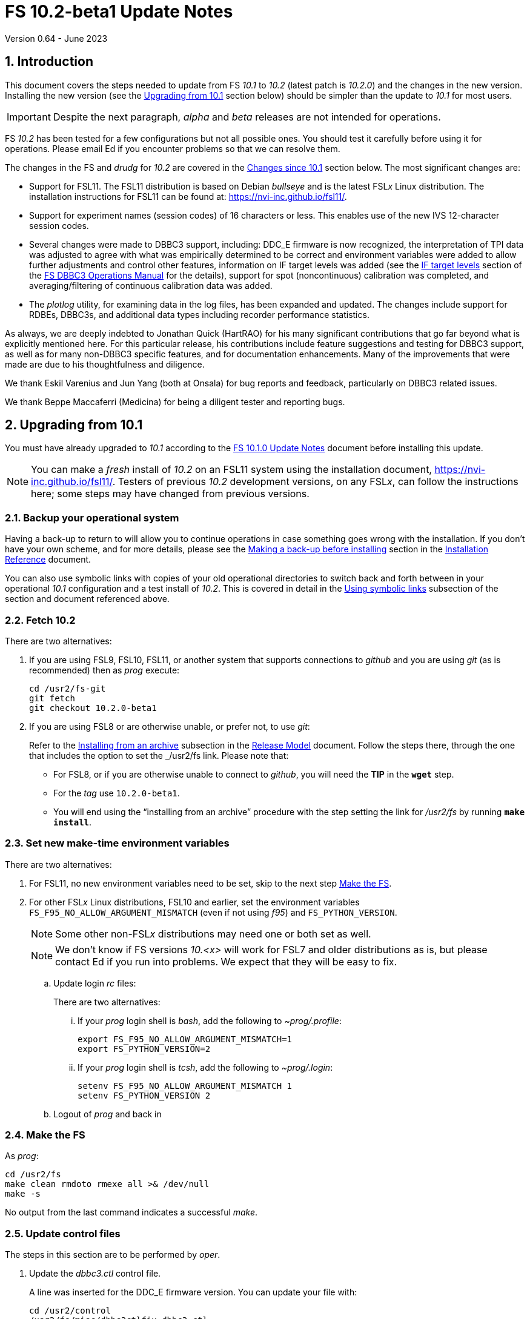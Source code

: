 //
// Copyright (c) 2020-2023 NVI, Inc.
//
// This file is part of VLBI Field System
// (see http://github.com/nvi-inc/fs).
//
// This program is free software: you can redistribute it and/or modify
// it under the terms of the GNU General Public License as published by
// the Free Software Foundation, either version 3 of the License, or
// (at your option) any later version.
//
// This program is distributed in the hope that it will be useful,
// but WITHOUT ANY WARRANTY; without even the implied warranty of
// MERCHANTABILITY or FITNESS FOR A PARTICULAR PURPOSE.  See the
// GNU General Public License for more details.
//
// You should have received a copy of the GNU General Public License
// along with this program. If not, see <http://www.gnu.org/licenses/>.
//

:doctype: book

= FS 10.2-beta1 Update Notes
Version 0.64 - June 2023

:sectnums:
:stem: latexmath
:sectnumlevels: 4
:experimental:

:toc:

== Introduction

This document covers the steps needed to update from FS _10.1_ to
_10.2_ (latest patch is _10.2.0_) and the changes in the new version.
Installing the new version (see the <<Upgrading from 10.1>> section
below) should be simpler than the update to _10.1_ for most users.

IMPORTANT: Despite the next paragraph, _alpha_ and _beta_ releases are
not intended for operations.

FS _10.2_ has been tested for a few configurations but not all
possible ones. You should test it carefully before using it for
operations. Please email Ed if you encounter problems so that we can
resolve them.

The changes in the FS and _drudg_ for _10.2_ are covered in the
<<Changes since 10.1>> section below. The most significant changes
are:

* Support for FSL11. The FSL11 distribution is based on Debian
_bullseye_ and is the latest FSL__x__ Linux distribution. The
installation instructions for FSL11 can be found at:
https://nvi-inc.github.io/fsl11/.

* Support for experiment names (session codes) of 16 characters or
less. This enables use of the new IVS 12-character session codes.

* Several changes were made to DBBC3 support, including: DDC_E
firmware is now recognized, the interpretation of TPI data was
adjusted to agree with what was empirically determined to be correct
and environment variables were added to allow further adjustments and
control other features, information on IF target levels was added (see
the <<../1/dbbc3_ops.adoc#_if_target_levels,IF target levels>> section
of the <<../1/dbbc3_ops.adoc#,FS DBBC3 Operations Manual>> for the
details), support for spot (noncontinuous) calibration was completed,
and averaging/filtering of continuous calibration data was added.

* The _plotlog_ utility, for examining data in the log files, has been
expanded and updated. The changes include support for RDBEs, DBBC3s,
and additional data types including recorder performance statistics.

As always, we are deeply indebted to Jonathan Quick (HartRAO) for his
many significant contributions that go far beyond what is explicitly
mentioned here. For this particular release, his contributions include
feature suggestions and testing for DBBC3 support, as well as for many
non-DBBC3 specific features, and for documentation enhancements. Many
of the improvements that were made are due to his thoughtfulness and
diligence.

We thank Eskil Varenius and Jun Yang (both at Onsala) for bug reports
and feedback, particularly on DBBC3 related issues.

We thank Beppe Maccaferri (Medicina) for being a diligent tester
and reporting bugs.

== Upgrading from 10.1

You must have already upgraded to _10.1_ according to the
<<../1/10.1.0.adoc#,FS 10.1.0 Update Notes>> document before
installing this update.

NOTE: You can make a _fresh_ install of _10.2_ on an FSL11 system
using the installation document, https://nvi-inc.github.io/fsl11/.
Testers of previous _10.2_ development versions, on any FSL__x__, can
follow the instructions here; some steps may have changed from
previous versions.

=== Backup your operational system

Having a back-up to return to will allow you to continue operations in
case something goes wrong with the installation. If you don't have
your own scheme, and for more details, please see the
<<../../misc/install_reference.adoc#_making_a_back_up_before_installing,Making
a back-up before installing>> section in the
<<../../misc/install_reference.adoc#,Installation Reference>>
document.

You can also use symbolic links with copies of your old operational
directories to switch back and forth between in your operational
_10.1_ configuration and a test install of _10.2_. This is covered
in detail in the
<<../../misc/install_reference.adoc#_using_symbolic_links,Using
symbolic links>> subsection of the section and document referenced
above.

=== Fetch 10.2

There are two alternatives:

. If you are using FSL9, FSL10, FSL11, or another system that supports
connections to _github_ and you are using _git_ (as is recommended)
then as _prog_ execute:

 cd /usr2/fs-git
 git fetch
 git checkout 10.2.0-beta1

. If you are using FSL8 or are otherwise unable, or prefer not, to use
_git_:

+

Refer to the
<<../../misc/release_model.adoc#_installing_from_an_archive,Installing
from an archive>> subsection in the
<<../../misc/release_model.adoc#,Release Model>> document. Follow the
steps there, through the one that includes the option to set the
_/usr2/fs_ link. Please note that:

+
[disc]

* For FSL8, or if you are otherwise unable to connect to _github_, you
will need the *TIP* in the `*wget*` step.

* For the __tag__ use `10.2.0-beta1`.

* You will end using the "`installing from an archive`" procedure with
the step setting the link for __/usr2/fs__ by running *`make
install`*.

=== Set new make-time environment variables

There are two alternatives:

. For FSL11, no new environment variables need to be set, skip to the
next step <<Make the FS>>.

. For other FSL__x__ Linux distributions, FSL10 and earlier, set the
environment variables `FS_F95_NO_ALLOW_ARGUMENT_MISMATCH` (even if not
using _f95_) and `FS_PYTHON_VERSION`.

+

NOTE: Some other non-FSL__x__ distributions may need one or both set
as well.

+

NOTE: We don't know if FS versions _10.<x>_ will work for FSL7 and
older distributions as is, but please contact Ed if you run into
problems. We expect that they will be easy to fix.

.. Update login _rc_ files:

+

+

There are two alternatives:

... If your _prog_ login shell is _bash_, add the following to
_~prog/.profile_:

 export FS_F95_NO_ALLOW_ARGUMENT_MISMATCH=1
 export FS_PYTHON_VERSION=2

... If your _prog_ login shell is _tcsh_, add the following to
_~prog/.login_:

 setenv FS_F95_NO_ALLOW_ARGUMENT_MISMATCH 1
 setenv FS_PYTHON_VERSION 2

.. Logout of _prog_ and back in

=== Make the FS

As _prog_:

 cd /usr2/fs
 make clean rmdoto rmexe all >& /dev/null
 make -s

No output from the last command indicates a successful _make_.

=== Update control files

The steps in this section are to be performed by _oper_.

. Update the _dbbc3.ctl_ control file.

+

A line was inserted for the DDC_E firmware version. You can update
your file with:

 cd /usr2/control
 /usr2/fs/misc/dbbc3ctlfix dbbc3.ctl

+

The script will insert the needed line. It will report an error if the
file has more, or less, than the number of expected non-comment lines.
If that happens, you should correct the file.

+

The script will also attempt to update the comments that have changed
since FS _10.1_. If your file has the original comments from that
version they will be updated. If not, or they occurred more than once,
a warning will be printed. You may want to look into fixing any
discrepancies. You can use the example file,
_/usr2/fs/st.default/control/dbbc3.ctl_, as a guide for making
changes.

+

NOTE: The original _dbbc3.ctl_ file will be saved as _dbbc3.ctl.bak_
in case you need to recover.

=== Update station code

This step can _probably_ deferred for now, if it is needed at all. If
you do need to make this change, it will not become necessary until
you receive schedule files with more than six characters in the name
(before the _.skd_ or _.vex_ extension) or you otherwise want to use
_.snp_, _.prc_, or _.log_ files with names before the "`dot`" (_._) of
more than eight characters. It will probably be some time before
schedules with longer names become available. However it is better to
not put off updating your software too long. There is a reasonable
chance that your software may not need any changes.

CAUTION: You may be asked by a coordinating center or scheduler if
your station can handle the longer names. You should answer "`no``"
until you have made the necessary changes or verified that no changes
are needed.

Click the "`Details`" toggle below for the full instructions.

[%collapsible]
====

There are three issues that may need to be address (as _prog_): legacy
FORTRAN code, shared memory variables, and use of the _lognm_ program.

. Legacy FORTRAN code

+

If you have FORTRAN code in your station software, you should review
the changes in the <<f95,f95>> sub-item (if that link doesn't work in
your browser, click on this link instead: <<fsl1,FSL11>>, open the
"`Details`" toggle below that location by clicking on it, go `Back` in
the browser, and finally click on the original link) of the
<<FS changes>> section to see if any are applicable to your code.
Strictly speaking, they are not needed unless you are using FSL11, and
of course they can't be fully tested until you are. As a result, you
may want to defer this until you are transitioning to FSL11 (or a later
FSL__x__).

. Use of shared memory variables.

+

If your station software uses the C shared memory variables: `LLOG`,
`LLPRC`, `LSKD`, `LSTP`, `LNEWPR`, `LNEWSK`, or `LEXPER`, you should
update to use `LLOG2`, `LLPRC2`, `LSKD2`, `LSTP2`, `LNEWPR2`,
`LNEWSK2` or `LEXPER2` instead, respectively.

+

Likewise, if you use the corresponding FORTRAN _fscom_dum.i_ variables
via the `++fs_get_++__variable__`/`++fs_set_++__variable__()` routines
in _newlb/prog.c_, you will need to change to use the new variables
and routines.

+

The old variables all have a length of `8` characters. The new
variables have a length defined by the `MAX_SKD` parameter (currently
with a value of `18`) in _include/params.h_ ++(C)++ and
_include/params.i_ (FORTRAN).

+

NOTE: These strings in these variables, old and new, are blank padded,
not terminated with a `null` byte.

+

The old variables are still available and should work fine until you
use _.snp_, _.prc_, or _.log_ file names with more than eight
characters before the "`dot`" (_._), in which case the values in the
old variables will be truncated versions.

. Use of the _lognm_ program

+

If you use the _lognm_ program, you should make sure the callers can
handle log names up to `18` characters in length.

+

The _lognm_ program returns a string no longer than the actual length
of the log name. There should be no issues for log names of eight
characters or less even if you have not made any adjustments to handle
longer names.

====

=== Make the station software

The layout of some variables in shared memory have changed. Even if
you have not updated your station code, you should re-_make_ your
station code to be safe. If _/usr2/st/Makefile_ is set-up in the
standard way, you can do this with (as _prog_):

 cd /usr2/st
 make rmdoto rmexe all

=== Reboot

IMPORTANT: This will make sure the FS server is stopped and shared
memory is reallocated.

=== Set DBBC3 specific environment variables

There are two alternatives:

. If you are not using a DBBC3, no new environment variables need to
be set, skip to <<Optional steps>>.

. If you are using a DBBC3, you _may_ need to set some environment
variables. A reasonable first approach would be to not set any at this
point, but you should revisit this issue once you have the new FS
installed and otherwise working. A full discussion of the variables
can be found in the
<<../1/dbbc3_ops.adoc#_dbbc3_specific_environment_variables,DBBC3
specific environment variables>> appendix of the
<<../1/dbbc3_ops.adoc#,FS DBBC3 Operations Manual>>. In particular,
the section
<<../1/dbbc3_ops.adoc#_determining_what_values_to_use,Determining what
values to use>> may be helpful.


=== Optional steps

The steps in this section are optional, but you may find them useful.
All are to be performed by _oper_, except as noted. For each item,
click the "`Details`" toggle for the full instructions.

. For DBBC(2)/DBBC3 users, set default values for the `cont_cal`
command.

+

[%collapsible]
====

If you use continuous cal with a DBBC(2) or DBBC3, you can set the
default values for the `cont_cal` command parameters in your `initi`
procedure. This works for all parameters after the first, `_state_`
(`on`/`off`), which must be set every time (the default is `off`). The
remaining device parameters (`_polarity_`, `_frequency_`, and
`_option_`) all default to not being commanded, but will remember a
commanded value as the new default. The value commanded for the
`_samples_` (and filtering for the DBBC3) parameter is also remembered
as the default. This allows you to customize the values for your
system and use the _drudg_ generated `cont_cal` commands to control
whether continuous calibration, and optionally what polarity, is used.

You can of course change the defaults after `initi` has run if you
want. This could be helpful if you need to change the defaults. You
might want to have a SNAP procedure in the `station` library for this
to minimize the required typing.

For example, for a DBBC(2), you can set the default `_polarity_`, to
`2`, _frequency_` to `120`, an `_option_` to `1`, and `_samples_` to
`5` with:

WARNING: This is not intended to be a realistic example.

 cont_cal=undef,2,5,120,1

The use of `undef` prevents any of the device parameters being sent to
at this time, but you can use `on` or `off` if you prefer and any set
values will be sent.

Similarly, for the DBBC3 you would use:

WARNING: This is not intended to be a realistic example.

 cont_cal=undef,2,120,1,5

CAUTION: The parameter order for the DBBC3 is different from the DBBC(2).

Please see `*help=cont_cal*` for full details on this command for your
equipment.

====

. <<set_x11_widths,Setting X11 window widths>>[[set_x11_widths]]:
Increase window size to 146 columns

+

[%collapsible]
====

The new default window width for FSL11 of the `erchk`, `login_sh`,
`oprin`, and `scnch` windows is 146 columns. The main advantage of
this is that longer log lines can be displayed without wrapping. This
includes the standard fixed length error messages, none of which will
wrap and should be easier to read. Making this change is recommended
if your display can support it. If not, you might adjust the windows
to the widest that can be handled conveniently (see the *TIP* below
for using different sizes).

To update the usual _~/.Xresources_ file, enter the commands:

 cd
 /usr2/fs/misc/xresourcesfix .Xresources

You will need to log-out on the console and log back in to see the
full change.

The script will report an error if it found the geometry value for one
of the four windows defined more than once; the extras should probably
deleted. A warning will be reported if any of those the geometry value
were not found. That may be okay, but may also indicate that the entry
was not in the format the script expected. That may need to be looked
into.

NOTE: The original _.Xresources_ file will be saved as
_.Xresources.bak_ in case you need to recover.

[TIP]
=====

The script also includes command line options for setting a different
width, either for all the windows or for specific ones. Enter
`*/usr2/fs/misc/xresourcesfix*` for the details. You can try multiple
times with different values if between runs of the script you use:

 mv .Xresources.bak .Xresources

=====

If you have other, special purpose, X11 resource files, you may want
to run the script on them also. You may want to make the same changes
for _prog_ (and any AUID accounts) as well.

====

. Use `set revert-all-at-newline on` for _readline_ to prevent the
_bash_, _oprin_, and _pfmed_ histores from being changed.

+

[%collapsible]
====

This will prevent history entries (particularly in _bash_, _oprin_,
and _pfmed_) from being changed if they are edited and then not used.
Their changing in this way can be quite frustrating, but it is up to
you if you want to prevent it. In FSL11, the default is to prevent it
(this is installed by the `make install` step for the FS). If you are
using FSL10 or FSL9 (but not FSL8), you can prevent it by creating the
file:

.~/.inputrc
[source]
----
$include /etc/inputrc
set revert-all-at-newline on
----

You may want to make the same change for _prog_ (and any AUID
accounts) as well.

To make this active for:

[disc]
* _bash_ -- you will need to restart the shell, probably by logging
out and back in again

* _oprin_ -- if the FS is running, you will need to restart the FS
display client (or restart the FS if you are not using the display
server)

* _pfmed_ -- if it is running, exit and restart it

====

. Update your NTP configuration to make it more modern.

+

[%collapsible]
====

This change will make the output of the `check_ntp` procedure and the
contents of _/etc/ntp.conf_ file easier to read. Instructions are
included for how to remove display of NTP related FQDNs and IP
addresses in the log, if that is an issue for your site.

If you want to make this change, it can be deferred to a convenient
time. The instructions can be found in the
<<Update NTP Configuration>> appendix.

====

. If you are using _refresh_spare_usr2_ with FSL6-FSL9, update the
script.

+

[%collapsible]
====

If you are using FSL6-9 and have not hit the problem this change is
correcting, you may not need it. That, and the fact that there are
very few users of this script, is why this change is listed as
optional (even though in some sense it is necessary). See the
<<refresh_spare_usr2,refresh_spare_usr2>> FS change below (if that
link doesn't work in your browser, click on this link instead:
<<fs_bugs,Make miscellaneous bug fixes>>, open the "`Details`" toggle
below that location by clicking on it, go `Back` in the browser, and
finally click on the original link).

====

=== Test the FS

Generally speaking, a fairly thorough test is to run a test
experiment. Start with using _drudg_ to rotate a schedule,
__drudg__ing it to make _.snp_ and _.prc_ files and listings. Peform
any other pre-experiment preparation and tests you normally do, then
execute part of the schedule, and perform any normal post-experiment
plotting and clean-up that you do. The idea here is to verify that
everything works as you expect for normal operations.

=== Consider when to update your backups

It would be prudent to wait until you have successfully run an
experiment or two and preferably received word that the experiment(s)
produced good data.

The chances of needing to use your backup from before updating should
be small. If you are using the RAID system of FSL10 or FSL11, you can
copy the backup to the (now assumed bad) updated disk. You can then
either use the restored disk for operations and/or try the FS update
again. The RAID based recoverable testing procedures for FSL10
(https://nvi-inc.github.io/fsl10/raid.html#_recoverable_testing) and
FSL11 (https://nvi-inc.github.io/fsl11/raid.html#_recoverable_testing)
have more options for recovery. Managing this is a lot easier and
safer if you have a third disk.

=== Review changes

Please see the <<Changes since 10.1>> section below for the details
of the changes since that release.

== Changes since 10.1

There are separate subsections with summaries of the changes in the FS
and _drudg_.

Clickable links such as https://github.com/nvi-inc/fs/issues/36[#36]
connect to specific issues reported at
https://github.com/nvi-inc/fs/issues.

A complete history of changes can be found using the `git log` command
from within the FS _git_ archive directory, usually _/usr2/fs-git_.

Each change is listed as a numbered title, usually with a few summary
sentences, followed by a "`Details`" _toggle_, like:

[%collapsible]
====
Details are shown here.
====

that can be clicked on to toggle showing (or not showing) the details.
In this way, you can view the summary as a list and only reveal the
details of items that interest you. The summary sentences and/or the
details toggle may be omitted if they would not add any new
information, usually because it is already covered in the numbered
title item, summary, and/or the details are very brief.

=== FS changes

. <<FSL11,FSL11>>:[[FSL11]] Support FSL11

+
--

The code was updated for FSL11 (Debian _Bullseye_). The FSL11
distribution is latest FSL__x__ Linux distribution. The installation
instructions can be found at: https://nvi-inc.github.io/fsl11/. The
primary changes in the FS to support FSL11 are:

[disc]
* Making typographic changes to be compatible with the new _f95_
compiler version.

* Adding _python3_ versions of existing _python_ scripts.

--
+

Users of pre-FSL11 systems will need to set some environment variables
for _prog_ before compiling. These are described in the installation
instructions (above) as well as in the "`Details`" collapsible section
below.

+

[%collapsible]
====

.. Remove use of `stime()`

+

+

In FSL11, `stime()` is not available for newly linked applications. It
would need to be replaced with `clock_settime()`. It was not replaced
because the functionality it was used for, setting the system time,
hasn't been available to non-_root_ users since the FS was ported to
Linux (FS9), circa 1995. The FS must _never_ be run by _root_.

.. New required environment variables for pre-FSL11 systems.

+

Two new environment variables, `FS_F95_NO_ALLOW_ARGUMENT_MISMATCH` and
`FS_PYTHON_VERSION`, were added to assist with compilation on
pre-FSL11 systems. They only need to be set once in _prog_'s login
`rc` files on these systems. Their use is explained in the next two
items.

.. <<f95,f95>>:[[f95]] Changes for new _f95_ compiler version

+

The _f95_ compiler, version _6.3.0_, in FSL11 has stricter
requirements for the use of octal, hexadecimal, and binary constants
and for argument type agreement in calls to functions and subroutines
than in previous FSL__x__ versions. The FS code changes made were:

... Reformat octal and hexadecimal constants

+

Hexadecimal, octal, and binary constants can only be used in `data`
statements or in the intrinsic function `int()`. There is a compiler
option, `-fallow-invalid-boz`, to relax this requirement. However, it
does not cover the case of actual arguments to a function at this
time. There are many of those, so it was decided to just change all
non-`data` statement use of these constants to parameters. They were
wrapped in `int()` in the `parameter` statements. The parameter names
were chosen so the constants could be globally replaced in the FORTRAN
code without overflowing the 72-character line limit. Existing octal
and hexadecimal constants in `parameter` statements were wrapped in
`int()`. The FS code did not have any binary constants.

+

This change can cause the symbol table for _f2c_ (used by _fort77_
when it is the compiler) to overflow. The symbol table size for that
case was increased by adding the option `-Nn1604`.

... Add use of `-fallow-argument-mismatch` compiler option.

+

Argument type mismatches are common in the code, particular for when
Hollerith data is being handled and sometimes `interger*4` and
sometimes `integer*2` arrays are passed as the same argument for
functions and subroutines. Since this error is benign and there was an
option to ignore it (and it worked), it was used.

+

+

For _f95_ in previous FSL__x__ versions, this option is not accepted
(or needed). To allow compilation on these older systems, use of an
environment variable `FS_F95_NO_ALLOW_ARGUMENT_MISMATCH` was added. If
it is set to `1`, the complier option is not used. Some other
non-FSL__x__ distributions may need the variable set as well. For
these older systems, this needs to be set once in _prog_'s login `rc`
files then it is necessary to re-login into the _prog_ account before
compiling.

+

+

For FS installations that are using the _fort77_ complier, it is still
recommended that the variable be set to `1`. That way the
configuration will be forward compatible with a possible change to
_f95_.

... Remove mixing of `integer*4` and `integer*2` as arguments for
intrinsic `and()`.

.. Changes for _python3_.

+

FSL11 has limited support for _python2_, in particular there is no
`numpy` The two largest _python_ programs in the FS, _gnplt_ and
_logpl_ require `numpy`. Since most of the work converting was for
these two programs, it seemed best if they all were converted. There
is not expected to by any _python2_ in the next Debian release,
_bookworm_.

+

The older _python2_ version are still included in case they are
needed. For older systems that are unable to use the _python3_
versions (this includes FSL10 and older FSL__x__ systems), an
environment variable `FS_PYTHON_VERSION` was added. If it is set to
`2`, the _python2_ versions are linked. For these older systems, this
needs to be set once in _prog_'s login `rc` files then it is necessary
to re-login into the _prog_ account before compiling.

+

It may be that on some of these older systems (this includes FSL10 and
older FSL__x__ systems), the _python3_ versions of the scripts could
be used if more Debian packages for missing _python3_ modules are
installed. This has not been tested. If you try this, please let Ed
know your results. In the meantime. the original _python2_ scripts are
available.

+

The programs affected are: _logpl_, _gnplt_, _monpcal_, _be_client_,
_s_client_, and _rdbemsg_. The _python3_ source code is in directories
with the same name. The _python2_ source code can be found in
directories with the same name, but with `-python2` appended. It is
expected that the _python2_ and _python3_ versions will be maintained
in parallel for the foreseeable future.

+

Four steps were used to convert the code to _python3_:

... Run code through the _2to3_ utility.

+

This utility makes many of the typographic changes needed going from
_python2_ to _python3_. It can installed, as _root_, with:

 apt-get install 2to3

... Run the code through the _reindent_ utility.

+

+

This utility will re-indent a script using 4-space indents and no hard
tabs. It can be installed, with:

.... First, as _root_:

 apt-get install pip

.... Then as _prog_ (in _bash_):

 cd ~
 pip3 install reindent
 PATH="~/.local/bin:$PATH"

+

+

TIP: The `PATH=...` statement needs to be re-executed for each new
login or new _bash_ shell.

... Change the _shebang_ lines to use _python3_

+

The _python3_ variant must be explicitly referenced for FSL11.

... Fix runtime issues that were discovered during testing

+

We believe we have found all of these, but perhaps not. The most
common paths through the code were exercised, but there maybe some
obscure paths, particularly in _logpl_ and _gnplt_ that may still have
problems. Please report any issues you find to Ed. It should be easy
to post (and install) a patch that will fix them.

+

+

The fixes made so far include:

+
[disc]

* Wrap the third argument of `range()` in `int()`

* Change the `import` from `idlelib.TreeWidget` to `idlelib.tree`

* Replace the use of `popen2` with `subprocess` and use text encoding
for sub-process I/O

* Fix archaic use of `strip()`

* Use `encode()`/`decode()` for socket I/O

* Change `isAlive()` to `is_alive()` for threads

* Use `key=functools.cmp_to_key()` for (time) sort.

* Set `rcond=-1` in `linalg.lstsq()` to preserve old behavior

* Use `median()` rather than divide-by-two to find the median of a
sorted list.

+

+

[NOTE]
=====

The installation of _2to3_, _pip_, and _reindent_ can be reversed (if
nothing else is installed in _~prog/.local_) with:

.. As _root_:

 apt-get purge 2to3
 apt-get purge pip

.. As _prog_ (be careful with this command in case other things than
_reindent_ are installed in _~prog/.local_):

 rm -rf /usr2/prog/.local

=====

====

+

. <<Names,Names>>:[[Names]] Support names of 18 characters or less for
the `schedule`, `proc`, and `log` commands.

+

With the last two characters of the names usually taken up by the
two-character station code, this allows experiment names to be 16
characters or less. This provides support for the IVS Master File _v2_
"`session code`" lengths of 12 characters or less. The _fsvue_ and
_logex_ programs were not updated for this change.


+

[%collapsible]
====

This change is largely transparent to the users. The four visible
effects are:

[disc]
* The length and/or location of the `SCHED=...` and `LOG=...` fields
in the `System Status Monitor` display (_monit2_) were changed. The
`SCHED=..` field now occupies the space previously used by both
`SCHED=...` and `LOG=...`. The `LOG=...` field is now in the lower
right where the (no longer used) `HEAD PASS # ...` field was
previously located.

* The display of procedure libraries for the `pfdl` command in _pfmed_
now shows only three libraries per line. A key was also added to
describe the prefix letters.

* The `log=...` command now traps a log name that is too long.
Previously, it just truncated longer names to eight characters.

* The _lognm_ script will put out log names up to 18 characters in
length, previously the maximum was eight.

The _fsvue_ and _logex_ programs were no updated for this change. If
you are using these programs, we will look into updating them, please
contact Ed. If they were working before, they should continue to work
for names of eight characters or less.

Internally, new variables were appended to shared memory for the
schedule, schedule procedure, station procedure, and log file names
and the experiment (schedule) name. The old variables are still
present and hold up to the first eight characters of longer names.
This is intended to make the changes backward compatible for station
programs (such as _antcn_ and _telegraf_) that are pinned to the FS
_10.0_ memory layout until they can be updated for the new variables.
Of course, longer names will appear truncated in the downstream
programs until they have been updated. The new and old variables are
described in the <<Update station code>> step above.

====

. Update DBBC3 support

+

DBBC3 personality DDC_E support was added. The handling of TPI data
was adjusted to agree with what was empirically determined to be
correct and environment variables were added to allow further
adjustments to be made in the field and to control other features.
Information on setting the IF target values was added. DBBC3
non-continuous (_spot_) calibration support was completed. Averaging
(and optionally _filtering_) of continuous calibration data was added.
The `tpicd=tsys` command was enabled. Not sending some device
parameters of the `cont_cal` command was made an option. The
polarization of the IF was added to the T~sys~ display (_monit7_). The
condition `ddc` was added to the `if` command for the DBBC3. The order
of commands for DBBC3 syncing was changed. The order of TPI values for
DBBC3 `iftp__X__` commands was changed to `_on_` then `_off_`.  +

+

[%collapsible]
====


.. Add support for the DBBC3 personality DDC_E

+

This personality is a close analog of the the DDC_U personality, but
has better bandpass shapes and is limited to only eight BBCs per
Core3H board.

+

It can be selected by setting the rack in _equip.ctl_ to
`dbbc3_ddc_e`. The _dbbc3.ctl_ file has an additional line for the
version. Using the string `nominal` for the BBCs/IF in this file
selects a value of eight for this case. The <<../1/dbbc3_ops.adoc#,FS
DBBC3 Operations Manual>> was updated to include the new personality.

.. Adjust handing of TPI data to agree with what was empirically
determined to be correct (closing
https://github.com/nvi-inc/fs/issues/97[#97] and
https://github.com/nvi-inc/fs/issues/192[#192]).

+

The ordering of TPI data returned by the DBBC3 does not agree with the
documentation. Particularly LSB/USB are swapped and in some cases
cal-on/cal-off are swapped. The FS handling of the data was adjusted
to agree with what was empirically determined to be correct. In
addition, environment variables were added to allow the handling to be
adjusted in the field since there are some variations among firmware
release, particularly for early ones, and changes may occur in future
firmware releases.

+

Environment variables were also added for multicast data to control
whether time is expected, to adjust the returned time, and to set how
often to report an incorrect firmware version.

+

The default values for all these variables are appropriate for the
understood cases, but may need to be adjusted for some older firmware
versions. The use of these variables are covered in detail in the
<<../1/dbbc3_ops.adoc#_dbbc3_specific_environment_variables,DBBC3
specific environment variables>> appendix of the
<<../1/dbbc3_ops.adoc#,FS DBBC3 Operations Manual>>.

+

Thanks to Eskil Varenius (Onsala) and Beppe Maccaferri (Medicina) for
discovering the TPI ordering issue. Thanks to Jon Quick (HartRAO) for
providing a test-bed system for detailed exploration of the issue.

.. Add information to the DBBC3 `if__X__` command `help` page for the
correct `_target_` levels.

+

The nominal level is `32000`, but needs to be reduced if the BW of the
input signal is narrower than the nominal 4 GHz. Approximate target
levels for three different input BWs was added. This information was
also added to the <<../1/dbbc3_ops.adoc#,FS DBBC3 Operations Manual>>,
as the <<../1/dbbc3_ops.adoc#_if_target_levels, IF target levels>>
section, along with some information on detecting the problem and
correcting it.

+

Thanks to Jun Yang (Onsala) for finding this issue and pointing out
using the compress factor of _onoff_ as an indication of a problem.
Thanks to Sven Bornbusch (MPIfR) for explaining the cause and
providing guidance on reasonable levels. Thanks to Jon Quick (HartRAO)
for suggesting using T~sys~ values as a method for finding the correct
level.

.. Complete support of DBBC3 non-continuous (_spot_) calibration
(closing https://github.com/nvi-inc/fs/issues/194[#194])

+

As part of this change, the terminology __spot calibration__ was added
as a synonym for noncontinuous calibration for DBBC3s. Support for
device mnemonics `formmbbc` and `formif` were added to the T~sys~
related commands. The DBBC3 T~sys~ display window (_monit7_) can now
display spot calibration data. Example procedures were added.

... __Spot calibration__ terminology

+

The documentation now uses __spot calibration__ as a synonym for
noncontinuous calibration, which is explicitly switching the noise
diode on and off for T~sys~ measurements. This usage will eventually
extend beyond DBBC3s.

+

... Add support for `formbbc` and `formif` device mnemonics for DBBC3
T~sys~ related commands.

+

As with with other racks, they refer to the detectors of devices
configured for recording: `formbbc` for BBC channels, `formif` for IFs
that have BBC channels being recorded. They were added for use with
`tpi`, `tpical` `tpdiff`, `caltemp`, and `tsys` commands. Although
DBBC3 spot calibration was supported in FS _10.0_, it was not possible
to support these mnemonics until FS _10.1_ and the introduction of the
`core3h_mode` command. At that time it was thought (hoped) that spot
calibration would not be needed for the DBBC3.

... Include spot calibration results in the DBBC3 T~sys~ monitor
display window,

+

The values of course only update when a new measurement is made. If
the T~cal~ has not been defined, `Ntcal` is shown in inverse video. If
no spot calibration measurements have been made, `N cal` is shown in
inverse video. Values that exceed `999.9`, erroneous values (negative,
infinity, and overflow), and other setup errors, (BBC or LO not
defined), are shown as dollar signs, `$`.

... Add example spot calibration procedures for the DBBC3.

+

Example `caltsys` can `caltsys_man` procedures were added to the
_st.default/proc/d3fbstation.prc_ example library.

+

Thanks to Beppe Maccaferri (Medicina) and Jun Yang (Onsala) for
pointing out support was needed and discovering that the existing spot
calibration support still worked for the DBBC3.


.. Add averaging (and optionally _filtering_) of continuous DBBC3
T~sys~ data.

+

This was missing from _10.1_ and is useful with low power noise diodes
and/or varying RFI to provide a more stable T~sys~ value.
Additionally, an experimental _filter_ feature was added for removing
RFI affected samples.

... Averaging of T~sys~ data

+

This works differently from the DBBC2 continuous calibration averaging
which forms an average T~sys~ value by averaging the TPI counts (as
opposed to the T~sys~ values). That approach gives the highest
precision for non-AGC data, but has somewhat reduced accuracy with AGC
if there are significant level changes. It is good to keep in mind
that T~sys~ is a station diagnostic and doesn't have the same accuracy
requirements as amplitude calibration, which uses the raw TPI count
data.

+

For the DBBC3, the averages are formed using exponential smoothing of
the T~sys~ values themselves. The decay time-constant for the
smoothing is set, in seconds, by the `_samples_` parameter of the FS
`cont_cal` command. If multicast packets are lost, that is not taken
into account; the data is treated as though it had uniform one second
spacing.

+

The averages are restarted for either of these events:

+
[disc]

* The `tpicd` command is used to reinitialize the sampling
configuration. This may indicate a setup change. A consequence of this
is that the `*tpicd*` command (with no parameters) can be used to
restart the averages manually at any time.

+

NOTE: If _tpicd_ is configured for continuous logging
(`tpicd=yes,...`, which is not used normally for observing), using
`tpicd` to reset the averages will cause logging to be started if it
is not already).

* A change in any FS `cont_cal` command parameters.

+

The `cont_cal` command `_samples_` parameter also sets the number of
cycles of the `tpicd` command for logging the averaged T~sys~ data. It
is expected that the cycle period for `tpicd` will normally be set to
`100` centiseconds, in which case the T~sys~ values will be logged
every `_samples_` seconds. If the cycle period of `tpicd` is set to
longer than `100` centiseconds, the logging period will be
correspondingly longer than the time-constant.

+

The special value of `0` for `_samples_` disables averaging and sets
the number of cycles of `tpicd` for logging the T~sys~ data to one.
The logged (and displayed) T~sys~ values are truly statistically
independent only if `0` is used. This was the behavior of FS _10.1_.

... Filtering of T~sys~ values

+

+

Nine new parameters in _cont_cal_ command are used to control
filtering (see `*help=cont_cal*` or
https://github.com/nvi-inc/fs/blob/main/help/cont_cal.j__). In
addition to enabling filtering with a `_filter_` parameter of `1`, the
user can specify a threshold, in percent of the average for a device,
per IF, for rejecting values from being included in the average. This
feature is experimental and may be changed and other filtering schemes
may be added.

+

Thanks to Jon Quick (HartRAO) for pointing out that averaging was
missing, as well suggesting filtering, the algorithm, and many
fruitful discussions and feedback on the implementation.

.. Enable `tpicd=tsys` for DBBC3.

+

Each time this command is used, there is a one-time display of the log
entires of the T~sys~ when continuous calibration is in use. This is
useful for getting a static display of the current T~sys~ values.

+

Thanks to Jon Quick (HartRAO) for pointing out that this was missing.

.. Add not commanding of the `_polarity_`, `_frequency_`, and
`_option_` device parameters as an option in the DBBC3 `cont_cal`
command.

+

The behavior is now the same as for the DBBC (i.e., DBBC2). These
parameters are not sent to the device unless they have been specified
in the FS `cont_cal` command. Thereafter they are sent with the
previously specified value. (A value to `-1` can be used to disable
sending of the parameter again.)

+

NOTE: As described in the <<cont_cal_defaults,Setting cont_cal
defaults>> change item in this document, it is now possible to use
`undef` as the first (`_state_`) parameter to set the defaults for
these parameters without sending them to the device.

.. Add polarization to `IF`/`RF` header in the DBBC3 T~sys~ monitor
display (_monit7_).

+

If the LO and its polarization are defined for the displayed IF, the
polarization will be shown as `(L)` or `+++(R)+++`.

+

NOTE: `(L)` or `+++(R)+++` are displayed regardless of what
polarization pair is in use: Left/Right, Horizontal/Vertical, or X/Y.
Following the usual alphabetical order convention within a pair: `LR`,
`HV`, and `XY`, you can assume: `L`=`H`=`X` and `R`=`V`=`Y`. Until the
FS is updated to recognize pairs other than Left/Right, you need to
know which pair is in use to interpret what is shown.

+

Thanks to Jon Quick (HartRAO) for suggesting showing the polarization
and the format.

.. Add DBBC3 `ddc` as a condition for the `if` command.

+

Currently only DDC personalities are supported for DBBC3, but this
inclusion makes DBBC(2) `caltsys` procedures for _spot_ cal compatible
with the DBBC3 and will support possible future expansion to other
personalities.

.. Change the order of commands for DBBC3 syncing.

+

The sequence of commands for syncing the DBBC3 were changed in the
<<../1/dbbc3_ops.adoc#_sync_time,Sync time>> section of the
<<../1/dbbc3_ops.adoc#_alternate_core3h_board_configuration_method,Alternate
Core3H board configuration>> appendix of the <<../1/dbbc3_ops.adoc#,FS
DBBC3 Operations Manual>>.

+

There is now a `pps_sync` command both before and after the `timesync`
commands. Despite this improvement using this method is still not
recommended.

+

Thanks to Sven Dornbusch (MPIfR) for providing the best sequence of
commands.

.. Change the order of TPI values for DBBC3 `iftp__X__` commands to
`_on_` then `_off_`

+

This disagrees with the DBBC3 documentation, but agrees with what the
DBBC3 returns for polarity `0`. It also agrees with the order of all
other `_on_` and `_off_` values in the DBBC3 documentation (for
`bbc__NNN__`, multicast IF, and multicast BBC data).

====

. Improve _plotlog_

+

This utility, for examining data in the log files, has been
extensively expanded and updated. The changes include support for
RDBEs, DBBC3s, and additional data types including recorder
performance statistics.

+

[%collapsible]
====

Each change is summarized in the paragraph below (apologies to
_Harper's_ magazine's _Findings_ columns), more details follows.

The default plot device for X11 displays was changed to be useful.  If
the FS is running and no log was specified, the data in the current FS
log will be plotted. Added recorder performance statistics. The
plotting of clock data was expanded. Plots of wind speed and direction
were added. Plotting CDMS data was added. T~sys~ plots for DBBC3s and
RDBEs were added. Phase-cal tone plots for RDBEs were added. Plots of
LSB Mark IV decoder phase-cal data were added. Phases outside
[-180°,+180°] are now automatically marked as bad, but can be included
with the `-Y` option. Clock and cable values outside (-10,+10) seconds
are now automatically marked as bad, but can be included with the `-C`
option. Plots of Wettzell style `/rx/` data were added. Bad points are
now displayed as open circles and slightly off the upper (or right)
edge of the plots. Any values in time plots that did not decode are
now consistently displayed at the upper edge of the plots.  Plotting
of phase differences attempts to provide better vertical plot limits
if the differences cluster around ±180°. Support for the _giza_ plot
library was added. Bad horizontal tick marks in some `-p` plots were
fixed. Some command line options were changed and some added. Use of
a nonexistent command line option is now trapped. The `-h` (help)
output was improved. The version was bumped to _2.4_. Some
improvements were made in the code.

.. Change the plot device for X11 displays to `/xw` (closing
https://github.com/nvi-inc/fs/issues/183[#183]).

+

If the `DISPLAY` variable is set and no other plot device was
specified, the program assumes it should plot on the X11 display. The
old default X11 plot device, `/xterm`, didn't work. That device
apparently worked for some pre-FSL8 distribution. For as far back as
FSL8 `/xterm` seems to be available, but doesn't work. So this has
probably been a problem since at least 2009. _plotlog_ was introduced
(using `/xterm`) in FS _9.8.0_ (July 2005) with commit
52398939d5f867b2e7ab4e18f8886babda6dfaae. FSL5 (_woody_) was probably
active at that time. `/xw` now seems to be a good choice in FSL8 and
later.

.. Plot the data in the current log file if the FS is running and no
log was specified on the command line.

.. Add recorder performance statistics

+

Time plots were added for:

+
--
[disc]

* Delay in recorder starting (seconds)

* Shortness of recording length (seconds)

* Missing bytes (count)

--
+

All information is inferred from the `scan_name=...` command, the
command that starts the recording (`disk_record=on` or
`mk6__x__=record=...`), and the results of `scan_check`. The FS,
_cplane_ (Mark 6), and _jive5b_ forms of `scan_check` are supported.

+

Thanks to Jon Quick (HartRAO) for suggestions about what information
to report.



.. Expand clock plotting.

+

The clock plotting was expanded to plot all data collected by commands
with names that contain `fmout`, `gps`, and `maser`. Additionally,
RDBE `dot2pps` and `dot2gps` data from multicast and `dbe_pps_offset`
and `dbe_gps_offset` commands are plotted. The DBBC3 `pps2dot` data
from multicast and the `mcast_time` command are plotted. For the RDBE
and DBBC3, if both command stream and multicast versions are
available, only the multicast is plotted unless the `-B` option is
used, which will include both.

+

Opposite signed versions of the same offset (e.g. `gps-fmout` and
`fmout-gps`) are no longer combined in one plot (with appropriately
adjusted signs). Keeping them separate makes the plots more
representative of the log contents.

+

Thanks to Karine Le Bail and Rüdiger Haas (both at Onsala) for
arranging to produce experiment logs with `mcast_time` data for
testing.

.. Add plotting of wind speed and direction.

+

If fields for these data are present in the `wx/` log entries they
will be plotted. This is in contrast to temperature, pressure and
humidity, which are always plotted if `wx/` entires are present.
Missing values for any fields are shown as "`out-of-range`" (near the
top-edge of the corresponding plot).

.. Add plotting of CDMS data.

+

As with `cable/` data, the default is to plot the values as the change
in one-way delay in picoseconds, relative to the first valid value
found in the log. Also as with `cable/`, the `-r` option can be used
to plot the raw values instead. Values greater than `999998.5`, which
only occurs for error conditions, are marked as "`bad`".

.. Add plotting of RDBE and DBBC3 T~sys~ values from multicast.

+

By default, only the data from the first encountered detector (other
than channel `00` for RDBEs) from each IF band is plotted. The `-m`,
and `-M`, options can be used to select, and deselect, different sets
of detectors based on regular expressions. This is similar in function
to the `-g`/`-G` options (the latter, formerly the `-e` option),
except `-m`/`-M` only apply to RDBE and DBBC3 T~sys~ data and are
applied as they are read-in instead of when they are plotted. This
makes them a bit faster since there are typically many values
involved.

.. Add plotting of RDBE phase-cal data from multicast

+

By default, only the first encountered tone from each IF is plotted.
The `-d`, and `-D`, options can be used to select, and deselect,
different sets of tones based on regular expressions. This is similar
in function to the `-g`/`-G` options (the latter, formerly the `-e`
option), except that `-d`/`-D` are only applied to RDBE phase-cal
tones and are applied as they are read-in instead of when they are
plotted. This makes them a bit faster since there are typically many
values involved.

+

The `-j` (T~sys~ normalization) and `-k` options are not supported for
RDBE phase-cal yet.

+

The (new) `-v` option plots phase differences between tones in the
same RDBE IF channel.

.. Add plotting of the first encountered LSB phase-cal tone per
converter for the Mark IV decoder (and K5TS) output.

+

This is in addition to the already supported first encountered USB
tone per converter.

+

For phase difference plots (options `-lanw`) when both USB and LSB
tones are present, the differences for only one tone per converter are
plotted. If USB and LSB is present for an individual converter, the
difference between the side-bands is plotted after the differences for
pairs of different converters.

.. Mark phases outside [-180°,+180°] as bad by default.

+

This can useful for Mark IV decoder communication errors. All phase
can be included with the new `-Y` option.

.. Mark clock and cable values outside (-10,10) seconds as bad by
default.

+

These are generally not useful values, but can be included if needed
with the new `-C` option. Normally they only occur if a counter is
being used and a bad value is returned.

.. Add support for Wettzell's style of `/rx/` data.

+

The most useful fields for plotting in Wettzell's `/rx/` data are of
the form `_number_[_units_]` where `_number_` is a floating point
number and `_units_` is one of `dB`, `dBm`, `degC`, or `MHz`. By
default, _plotlog_ will only plot what seems to be the most
interesting of these, which are the `degC` fields in any record and
the `dBM` fields in the `IF__xx__` records (the `dBM` and `MHz` fields
in the `lo__x__` records, and the `dB` fields in the `IF__xx__`
records, are usually static). The `-W` option can be used to plot all
the `_number_[_units_]` fields.

+

It is assumed that only one field of a given `units` type exists per
log entry type. The latter is determined by the first field of the log
entry, typically `lo__x__` or `IF__xx__`, for a given `_x_` or `_xx_`.
For example, `loa`, `lob`, `IFAH`, `IFAV` are all different types for
this purpose. If there is more than one field with a given `units`
type in a log entry type, the plot for that type combination will be
garbled. As of this writing there are no known cases of this.

.. Display bad points as open circles and move them slightly off the
top (or right) plot edge.

+

Displaying them as open circles makes it clearer that they are
different than the "`good`" points which are closed circles. Moving
them slightly off the top (or right) edge improves their visibility
and eliminates ambiguity about which plot they are part of in stacked
plots.

.. Always display values that don't decode at the upper edge of time
plots.

+

Previously for some data types, specifically `cable`, `rx`, `sx`, `sk`
and `fmout-gps`, samples were omitted if they did not decode as
floating point numbers. Now they are displayed at the upper edge of
the plot, as occurs for other data types, so their presence is
visible. The only cases where samples are completely omitted now is
when the form of the entry is too garbled to be identified or the
command is missing (possibly because it timed-out). These two
situations may be noticeable if the plot for a data type is missing
entirely or is sparser than expected.

.. Plotting of phase differences attempts to provide better vertical
plot limits if the differences cluster around ±180°.

+

If there is a gap in the phase differences of 180° or more and there
is some data in both the bottom and top of the [-180°,+180°] range,
the data is adjusted to be around +180°. This doesn't fix all overly
large vertical scales, but it improves the worst ones.

.. Add support for the _giza_ plot library.

+

The _pgperl_ package provided by some Linux distributions (for example
FSL11) may use the _giza_ plotting library instead of _pgplot_.
Unfortunately, _giza_ is not yet a fully compatible replacement for
_pgplot_. Several differences have been noticed, so far, in _giza_
version `1.2.0` (which is used by FSL11):

+

NOTE: FSL11 offers an optional non-standard version of _pgperl_ that
uses _pgplot_. Every effort has been made to make this "`safe,`"
however using it is at your own risk. Installing FSL11 will not
install it by default. You can find the directions for installing this
non-standard package at:
https://nvi-inc.github.io/fsl11/installation.html#_install_pgplot_version_of_pgperl.

+
--
[disc]

* The default line-width is thicker. It appears to actually be what
would be line-width `2` in _pgplot_. It appears that the line-widths
are off by one (see the next item as well).

* Setting the line-width accepts `0`, which gives the same width as
`1`, the minimum, in _pgplot_. However, line-width `0` causes the plot
borders to not appear for device `/xw`.

* The closed circle graph marker `17` is significantly less distinct.

* The open circle graphs markers, symbols `20` through `27` (and some
others), have thicker lines than in _pgplot_. For `20` and `21`, it is
difficult to make out that they are open.

* Graph markers are clipped if they are on the edge of a plot instead
of allowing them to spill over. This makes them harder to see.

* Automatic spacing of vertical tick marks is overly dense.

* Requested horizontal tick spacings are only approximately respected.

* The environment variables `PGPLOT_BACKGROUND` and
`PGPLOT_FOREGROUND` for setting the plot colors are not respected.
Versions that start with `GIZA_` also do not work.

--
+

If the script detects that _giza_ is in use, it will adjust the
line-width, except for plot device `/xw`, and use a larger open circle
for "`bad'" points. The resulting plots are usable, but not as good as
with _pgplot_. These adjustments can be disabled, individually, with
`-Z` option if they cause a problem or if a later version of _giza_
has better agreement with _pgplot_. If _giza_ is not detected, the
`-Z` option can be used for force the adjustments. Please see the `-h`
output for more details.

+

One advantage of _giza_ is that a PDF file is available as an output
device.

.. Fix bad horizontal ticks for `-p` option.

+

Previously except for the last page, there was an extra set of
horizontal tick marks in the bottom plot on each page. Additionally,
the horizontal tick labels on these pages were for the extra set of
ticks. This has been fixed. There is no extra set of tick marks and
the labels are correct.

.. Change the command line options.

+

In addition to adding the `-B`, `-C`, `-d`/`-D`, `-m`/`-M`, `-W`,
`-Y`, and `-Z` options as mentioned above, the following changes were
made:

... The old `-e` option was moved to `-G` (now paired with `-g`) for
parallel construction with `-D`/`-d` and `-M`/`-m` and to make room
for the new `-e` option.

... The new `-e` option can be used to specify the rack type as
`dbbc3` or `rdbe`, This can be useful for DBBC3 and RDBE log snippets
that don't contain an `equip` line near the start. This only affects
DBBC3 and RDBE T~sys~, and RDBE phase-cal, processing.

... The new `-l` option can used to specify the location, which is
only used in the plot titles. This can be useful for log snippets that
don't contain a `location` line.

... The new `-S` option can be used to require a leading slash before
the command name for `wx/`, `cable/`, and `cdms/` entries. For example
with `-S`, the search string for `wx/` entries is `/wx/`. This is
useful, for example, if there are non-data entry of the form `wx/` and
the data entries are of the form, `/wx/.` The program accepts the form
without the leading `/` because that is what some stations produce for
the data entries and that will match for stations that do use as a
leading `/`. This option is only to help for stations with non-data
entries that do not have the leading `/` and data entries with the
leading `/`.

... The new `-T` option can used to specify a string to replace the
log file name in the plot titles. This can be particular useful if
more than one log is used on the command line, resulting in a
"`merged`" plot.

... The old `-v` (version) option was moved to `-V` to make room for
the new `-v` option, which plots phase differences between phase-cal
tones within an RDBE IF.

.. Trap attempts to use a nonexistent command line option.

+

The script now stops if this occurs instead of continuing with an
error message that might be missed.

.. Improve the `-h` help output.

+

... A suggestion for a file name extension for the `/vps` device was
added.

... The explanation of the `-2` option was improved.

... How to set the background and foreground plot colors was added.

+

+

This can be used to change the background/foreground colors to
white/black from black/white. The latter are used by default for the
X11 display with some FSL__x__.

... An explanation was added that out-of-range phase values in the
`-p` plots are placed near the right-hand edge of the plots.

... An explanation of what happens when more than one log file is
specified on the command line, i.e., the data from all the logs is
merged.

... Add explanation of the option philosophy:

+

+

Generally, the philosophy is that if no options are specified the
script should do something that is likely to be useful. Options can be
added to tune the behavior for different situations. Scripts or
aliases can be used if any options are needed routinely.

.. Bump version number to _2.4_.

.. Improve the code

+

A few internal improvements were made:

... The efficiency of finding the `location` log record was improved
by only parsing for it if it has not been found before (and was not
specified by `-l`). As a result, only the first one encountered (or
the `-l` value) is used now.

... The help output was changed to a multi-line string for easier
maintenance.

... The order of options in the `Getopts` call was alphabetized.

... Removing DOS end-of-lines (to help with files that were
transferred via machines with such end-of-lines) was improved so that
it did not need to be handled in each search string.

====

. <<cont_cal_defaults,Setting cont_cal
defaults>>[[cont_cal_defaults]]: Cleanup setting parameter defaults
for the DBBC and DBBC3 `cont_cal` commands.

+

Add `undef` as a value for the `_state_` parameter to not command the
device. Change the default value for the `_samples_` parameter to be
the previous value.

+
[%collapsible]
====

The `cont_cal` commands are unique among FS commands in that the
defaults for most of their parameters are the previous values
commanded. This occurs in an attempt to simplify __drudg__'s
generation of the `cont_cal=...` commands in the setup procedures
without it having to know additional details of the station. The
concept is that the user can set the value of the parameters _drudg_
doesn't know about (`_frequency_`, `_option_`, and `_samples_`) in the
`initi` procedure and then they will be the default for those
parameters in the commands that _drudg_ generates.

With this approach, _drudg_ only needs to set the continuous
calibration `_state_` (`on` or `off`) and optionally, if the `_state_`
is `on`, the `_polarity_` (`0`, `1`, `2`, or `3`). If the other
parameters change for different receivers, something additional will
be required, such as commanding new defaults when there is a receiver
change.

[NOTE]
=====

_drudg_ can be configured to not set the `_polarity_` and then that can
come from the previous value used by the command.

The _skedf.ctl_ options for controlling how _drudg_ handles the
`cont_cal` command are `cont_cal` and `cont_cal_polarity`.

=====

Two things were missing to make the scheme work in a general way.
First, there was no way to set the defaults without commanding the
device. This can be an issue if there is no correct choice for the
`_state_` and/or some values may cause a device problem. Using `undef`
for the `_state_` (instead of `on` or `off`) will now suppress sending
the parameters to the device.


Secondly, due to an oversight, it was not possible to set the default
for the `_samples_` parameter. As result, if a value other than `10`
was used, it had to be edited into each `cont_cal=...` command.  This
has been fixed so that the default for the `_samples_` will be the
previous value (initially `10`).

Thanks to Jon Quick (HartRAO) for pointing out that the implementation
was incomplete and fruitful discussions about how to complete it.

====

. <<shutdown,Server shutdown>>[[shutdown]]: Shutdown display server
on `terminate` (closes
https://github.com/nvi-inc/fs/issues/176[#176]).

+

When the display server is in use, terminating the FS now also
shutdowns the server. An interlock was introduced to prevent
termination if it would also stop active _autoftp_ and/or _fs.prompt_
instances.

+

[%collapsible]
====

Previously, if the display server was in use, it continued running in
background when the FS was terminated; now it will shutdown. Not
shutting down was introduced in commit
`85b24dc67111d82371c3fd0b850b19174840e0e4`, and first released in FS
_10.0.0_, as part of a larger scheme to serve client web pages. In the
short-term, that plan is not being followed through on and the change
had some negative impacts for local use. Manually stopping the server
was required in certain cases:

[disc]

* If _antcn_, or another local program opens an X11 application, say
for example, for a dialog box to let the operator select the antenna,
the application will appear on that display. If later an operator on a
different display wants to restart the FS, the server would have to be
stopped before restarting the FS for the X11 application to appear on
the new display.

* To update the environment variables used by the FS

* To change the user that owns the FS processes

Manually stopping the server is no longer required in these, or any
other, cases.

A small downside of this change is that if the FS is terminated and
restarted in quick succession, there may be a socket conflict (while
the old server instance cleans up) that prevents the restart. This can
be handled by waiting a moment and trying to restart again.

An implication of stopping the server is that any running _autoftp_
and _fs.prompt_ processes will also be terminated. This is
undesirable, especially in the case of _autoftp_ since any active data
transfers would be terminated. To avoid this, an interlock was
introduced. When the server is in use and any _autoftp_ or _fs.prompt_
instances are active, termination will be prevented with explanatory
error messages. If it is necessary terminate, an override parameter,
`force`, can be used:

 terminate=force

To keep things simple, the previous override parameter,
`disk_record_ok`, for terminating if disk recording is active has been
eliminated and that functionality is now included in the `force`
parameter as well. See `*help=terminate*` for more explanation.

The interlock for preventing termination if _pfmed_ is active was
moved to be before the interlocks that can be overridden with `force`.
It is not possible to override the _pfmed_ interlock and there is no
point using `force` if termination will be blocked by _pfmed_ anyway.

The <<../../../misc/env_vars.adoc#_runtime_variables,Runtime
variables>> section of the <<../../../misc/env_vars.adoc#,FS
Environment Variables>> document was updated to reflect this change.

The <<../0/fsserver_changes.adoc#,FS 10.0.0 Server changes>> document
was updated to reflect this change.

====

. Add _streamlog_ utility (closes
https://github.com/nvi-inc/fs/issues/64[#64]).

+

The _streamlog_ utility is a script that outputs log entries as they
are written. It can be used by itself or with other programs that
filter for specific log entries. It will provide the most complete
output when the display server is enabled, but should also be useful
when it is not.

+

[%collapsible]
====

By default, if the FS is already running, the script will output log
entries to `stdout` (for simple interactive use, this is the user's
terminal) as they are generated. A small number of entries may be lost
when the FS is started. When the display server is not enabled, a
small number of entries may be lost when the active log is changed.

The script has four command line options. Generally speaking they
should _not_ be used with _streamlog_ in _stpgm.ctl_. The options are:

.. `-d` -- display stream

+

This option is only available if the display server is enabled. It
outputs the display server stream instead of the log stream. The
display stream is what is displayed in the log display window by the
FS client. There are several differences between what is is shown in
the log display window and what goes in the log. The most significant
of these are:

+
[disc]

* The log display output uses a shorter time-tag field.

* Some output lines are suppressed in the log display window because
they would be overwhelming and would generally not be helpful for
interactive use.

* Some FS error messages are not shown in the log display window
because the operator has suppressed them with the `tnx` command.

* The log display window includes some output that is not in the log,
specifically the FS startup and termination messages and some program
error messages.

.. `-h` -- help output

.. `-s` -- scroll-back

+

When the display server is enabled and the script is started and/or
the FS is started, any log entries in the scroll-back buffer will also
be output. This may reduce the number of lines that might be lost when
the FS is started.

+

If the display server is not enabled, up to 20 (a little more than the
number of lines in the typical log header) old log lines will be
output when the script is started, the active file log is changed, or
the FS is started. This may result in some lines being output more
than once. It may reduce the number of lines that will be missed
during these transitions.
`
.. `-w` -- wait for FS start

+

Wait for the FS to start and/or continue to wait for the FS to be
restarted if it is terminated.

[NOTE]
=====

The limitations and considerations for why these options should _not_
be used in _stpgm.ctl_ are:

[disc]
* The '-d' option can be used in _stpgm.ctl_ if the display server is
in use. However, it would be safer to use the log output (no `-d`)
instead. If it is used without the display server enabled, it will
crash the FS immediately after start-up.

* The `-h` option is not useful in _stpgm.ctl_. Its use will cause the
FS to crash immediately after start-up if the display server is not
enabled. It will also crash the FS if the display server is in enabled
and it it is used in an `n` line in _stpgm.ctl_.

* The `-s` option can be used in _stpgm.ctl_ but is of marginal value.
It may reduce the number of lines that might be lost at FS start-up.
With the display server not enabled, it may reduce the number of lines
lost at the transition to a new log.

* The `-w` option is not useful in _stpgm.ctl_ and will cause problems
in some cases if the display server is not enabled.

=====

Thanks to Dave Horsley (Hobart) for coming up with the idea for this
script, the initial version, and many of the incremental improvements.

====

. Make miscellaneous enhancements.

+

No longer ring the bell for large structure correction warnings.
Increase the default X11 window width. Prevent problems with _erchk_
when the display server is not in use. Use `set revert-all-at-newline
on` to prevent old commands in the history from being altered. Allow
more digits in the DBBC3 T~sys~ display window for negative values.
Add script for calculating stem:[\mathit{\frac{G}{T}}]. Improve
recommended NTP configuration. Improve _pfmed_. Add _rdbe30_mon.py_
script.

+

[%collapsible]
====

.. Change the warning for a large structure size correction in _onoff_
to not ring the bell.

+

The error number was change from `-7` to `7`. It was also expanded to
handle four character device mnemonics, which was missing before.

+

This also means that the warning will not show-up in _erchk_ and
_sterp_.

.. Increase default X11 window size to 146.

+

The new default window widths for the `erchk`, `login_sh`, `oprin`,
and `scnch` windows is 146 columns. The advantages of the new width is
that it is the smallest that will allow:

+
[disc]

* Standard error messages displayed from the log to fit in the
`login_sh` window without wrapping (a minimum of 141 columns is
required for this)

* Standard error messages displayed with the default largest
indentation of four asterisks (plus a space) in the `erchk` window to
fit without wrapping (a minimum of 146 columns is required for this)

* All four of these windows to have an aligned right edge if their
left edges are aligned with the left edge of the screen,

+

Of course, it is entirely up to you what widths you want to use for
your system and that will depend on your display. A script,
_misc/xresourcesfix_ is included that will allow you to adjust the
widths for these windows. If your _erchk.ctl_ uses more than four
characters of indentation, you will need to increase the width
correspondingly to avoid wrapping. See the <<set_x11_widths,Setting
X11 window widths>> sub-step in the <<Optional steps>> above for the
details.

+

Thanks to Jon Quick (HartRAO) for encouraging this recognition that
more modern systems usually have more display real estate and that it
should be used.

.. Prevent _erchk_ issues when the display server is not enabled.

+

This is to guard against accidentally starting _erchk_ if the display
server is not running.  This might happen, for example, if the
operator is in the habit of starting additional copies of _erchk_ when
the display server is running. Two fixes were made that only affect
_erchk_ when the display server is not in use:

+

[disc]
* _erchk_ can no longer be started if the FS is not running

* Mutiple copies of _erchk_ cannot be started.

+

This would cause each copy of _erchk_ to get some subset of the error
messages.

+

Thanks to Jon Quick (HartRAO) for reportig these issues.

.. Use `set revert-all-at-newline on` for _readline_.

+

This change prevents history entries from being changed if they are
edited and then not used. This "`feature`" of changing the history
entries can be quite frustrating, particularly in _bash_. It can be
disabled in FSL9, FSL10, and FSL11, on a per user basis, by creating
the file:

+
.~/.inputrc
[source]
----
$include /etc/inputrc
set revert-all-at-newline on
----

.. Allow more digits for T~sys~ in the DBBC3 _monit7_ display window

+

A larger range of negative values is shown by dropping the fractional
part as needed. The number of significant digits shown is not reduced.

.. Add script, _govert_, to calculated stem:[\mathit{\frac{G}{T}}]
from SEFDs (closing https://github.com/nvi-inc/fs/issues/197[#197]).

+

stem:[\mathit{\frac{G}{T}}] is a common figure-of-merit used for
communications antennas.

+

The script _misc/govert_ was added to calculate
stem:[\mathit{\frac{G}{T}}] from _onoff_ output, using a very simple
calculation. It may not meet your accuracy requirements. For extended
sources, it can be also be impacted by the crude resolution
corrections used by the FS. The formula used is

+
[.text-center]
stem:[\mathit{\frac{G}{T}=10 log_{10}\left(\frac{8 \pi k}{\lambda^2
SEFD}\right)}], where stem:[\mathit{k}] is the Boltzmann constant.

+

The script takes the name of a FS log with _onoff_ output as an
argument. It outputs the `SIG` and `VAL` records with a `G/T` column
appended. Note that the values in the `SIG` records are the RMS
scatters of the underlying data propagated to the final quantities,
not the sigmas of the means for those quantities. A `-u` option can be
used to map the results to unity gain. Use
`*/usr2/fs/misc/govert{nbsp}-h*` for help with the script.

+

Thanks to Stuart Weston (Warkworth) for requesting this capability and
testing the script.

.. Improve recommended NTP configuration

+

Change the `check_ntp` procedure to not use the `-n` option of _ntpq_.
Make aliases in _/etc/hosts_ for all NTP servers for easier reading of
`ntpq -p`. Use aliases in _/etc/ntp.conf_ for easier viewing and
maintenance. Add information on how to redact server FQDNs and IP
addresses from log.

+

The recommended NTP configuration can be found in _misc/ntp.txt_. The
"`items`" listed in the following descriptions are where the change is
covered in that file.

... Change the `check_ntp` procedure to not use the `-n` option of
_ntpq_

+

This allows descriptive names, instead of IP addresses, to be
displayed for servers by _ntpq_. Item `6a`.

+

The example _.prc_ files were updated to agree.

... Make aliases in _/etc/hosts_ for all NTP servers for easier reading
of `ntpq -p`.

+

This defines descriptive aliases for `ntpq -p` to display. Item `6d`.

... Use aliases in _/etc/ntp.conf_ for easier viewing and maintenance.

+

With the aliases defined in _/etc/hosts_, this avoids the need to use
IP addresses, which are harder to recognize. Without the defined
aliases, using IP addresses was necessary to avoid problems when there
is DNS outage. Item `2b`.

... Add information on how to redact server FQDNs and IP addresses from
log.

+

+

If site IT policies prohibit public dissemination of FQDNs and IP,
this information can be used to keep that information out of the log
files, which are often uploaded to publicly accessible servers. Item
`6e`.

... Make other minor wording improvememts.

.. Make miscellaneous improvements (some internal) to _pfmed_.

+

The visible improvements are largely making the terminology in program
messages related to procedure libraries consistent, but some bugs were
fixed too. The internal improvements are mostly to make the handling
of FORTRAN `character` variables in subroutines work for arbitrary
length variables passed in as arguments.

+

... The visible changes include:

+
[disc]

* In program messages, the term "`active`", as opposed to "`open`", is
always used for the procedure library that _pfmed_ is currently
working on.

* In program messages, the term "`library`", as opposed to "`file`",
is always used for a procedure library, except for some file oriented
error messages. Error messages in _boss_ related to procedure
libraries were also made consistent.

* The FS `help` command pages for the `schedule` and `proc` commands
were updated to be consistent with the above terminology.

* A "`key`" was added to the end of the `pfdl` command output to
describe the prefix letters before the library names (`>`, active in
_pfmed_; `A`, the current FS schedule library; `S`, the current FS
station library, always `station`). These prefix letters are now
displayed correctly.

* Fix `pfst` command to trap the "`old`" library not existing.
Previously, it would be created as an empty library.

* Fix `pfst` command to allow copying of the library that is the
active library in _pfmed_. This was broken for _gfortan_ which allows
a file to be open to only one unit, but worked for _fort77_ (which
uses _f2c_). It now works independently of the compiler being used.
This had previously been fixed for the `st` command in commit
`ec03102e02ee2525243dfc3fba57981c6781f139` for FS _9.13.1_ in August
2019.

* Improve detection of the FS being active if it is started while
_pfmed_ is running, which is apparently okay. There may still be some
race conditions for this situation.

* Improved the error message for _pfmed_ already being in use.

* A missing error message for no procedure library being active was
restored.

... The internal changes include:

+
+
[disc]

* Making `character` arguments of subroutine independent of the actual
length of the passed variable. This was very helpful for making the
change in the procedure library name lengths.

* Make the lengths of character variables consistent with their usage
for procedure names, procedure library names, and file extensions.
This was very helpful for making the change in the procedure library
name lengths.

* Improve the code for the `ds` command. This included fixing
`character` subroutine arguments to be adjustable, removing Hollerith
use of `character` variables, and cleaning-up edge cases for the
bubble-sort.

* Make the same terminology consistency improvements ("`active`" and
"`library`") in the code and comments that are visible to the user.

.. Include _rdbe30_mon.py_

+

This script, written by Russ McWhirter (Haystack), is very useful for
evaluating RDBE functionality. Russ has graciously agreed to allow it
to be distributed with the FS to simplify making it available to
stations that have RDBEs.

+

The (original) _python2_ version is available as
_/usr2/fs/misc/rdbe30_mon.py2_. The _python3_ version is available as
_/usr2/fs/misc/rdbe30_mon.py_.

... Some of its features are:

* When started, it opens four windows: `Command List`, `Command Log`,
`Monitor`, and `Plots`. The windows may be closed individually, but
closing the `Monitor` window will cause the program to exit. The
default positions of the windows can be set with command line options
(see below).

* Command line options:

+
[circle]

** `-h __multicast_host__`

** `-p __multicast_port__`

** `-H __RDBE_host__`

** `-P __RDBE_port__`

** `--command`, `--log`, `--monitor`, and `--plot` to set the X11
display geometry of the corresponding windows. Only the position of
the window should be set, e.g., `+0+0`, as the value for the option.

* An enable/disable plotting checkbox and a Phase-cal offset (MHz)
entry box on the `Plots` window. The plots shown are in order (from
the top):

+
[circle]

** Raw data
** FFT of raw date
** Histogram of raw data
** Time domain Extracted PCal (Complex)
** FFT of Extracted Pcal: Amplitude
** FFT of Extracted Pcal: Phase
** Count difference for Tcal: IF0, IF1

* The commands in the `Command List` window can be edited. Pressing
kbd:[F1], or right clicking, on a command will cause it to be sent to
the RDBE.

* Files:

+

+

These files are created in the current working directory. The value of
_<RDBE_ADDR>_ is the IP address of the RDBE.

** __rdbe30_monrc_<RDBE_ADDR>.db__ -- holds the geometry of the
windows between invocations of the script. Geometry values from
command line options override these.

** __rdbe30_mon_cmd_<RDBE_ADDR>.log__ -- holds a record of the
commands sent to the RDBE and the responses.

** __rdbe30_mon_dat_<RDBE_ADDR>.log__ -- holds a record of the
multicast data received from the RDBE. This file can become quite
large.

... Installation

.... Install the `matplotlib` appropriate for your system's _python_
version, if not already included. This will need to be done by _root_.

+
[disc]

* Usually for _python2_:

 apt-get install python-matplotlib

* Usually for _python3_:

 apt-get install python3-matplotlib

.... IMPORTANT: For the remainder of these instructions make sure you
are in the _oper_ account, switching if necessary.

.... Copy the version that is correct for your system (for _python2_,
use `.py2` instead of `.py`) to your _~oper/bin_ directory.

 cp /usr2/fs/misc/rdbe30_mon.py ~oper/bin

.... Place a line for each RDBE in your _clpgm.ctl_ control file. You
can refer to the default _st.default/control/clpgm.ctl_ file. For
example, for RDBE-A (for _python2_, use `.py2` instead of `.py`) add a
line like:

 mona   d popen 'cd /tmp;rdbe30_mon.py -h 224.0.2.10 -p 20021 -H rdbea 2>&1' -n rdbemona

+

Substitute the correct multicast address (`-h`) and port (`-p`) for
your device. For other RDBEs, copy that line and make appropriate
changes (for example for RDBE-B: `mona` -> `monb`, `rdbea` -> `rdbeb`,
`rdbemona` -> `rdbemonb`, change the multicast address and port).

+

+

The `cd /tmp` in the line causes the script's files to be written to
(and read from) _/tmp_; so they won't clutter up other directories.
They will also be automatically deleted each time the system is
rebooted. You can place them in a different directory if you want to
preserve them.

+

TIP: You can control the initial placement of the windows by adding the
`--command`, `--log`, `--monitor`, and `--plot` options with
appropriate placement geometry values.

+

NOTE: The RDBE host address alias, in this example `rdbea`, must be
defined in _/etc/hosts_.

... Running the script

+

IMPORTANT: The script should not be left running during operations. If
the plotting function is enabled, it is CPU intensive.

+

You can run the script from the operator input window, e.g., for
RDBE-A:

 client=mona

+

+

Exit the program by closing the `Monitor` window

... The following changes were needed for the _python3_ version:

* Change `import` of `NavigationToolBar2TkAgg` to
`NavigationToolBar2Tk`

* Change log file output to buffered

* Use `draw()` instead of `show()`

* Use data `encode()`/`decode()` for socket I/O

* Select real part of complex array for plotting to eliminate warning

* Remove use of `buffer()` to linearise an array.

====

. <<fs_bugs,Make miscellaneous bug fixes>>[[fs_bugs]]:

+

Fix _plog_ to support sending multiple files to BKG. Fix crashes for
DBBC2 communication errors. Correct logging of multicast time for
DBBC3 Core3H board `5`. Prevent multicast time-out errors from being
suppressed after the DBBC3 returns an error. Fix using a DBBC IF
channel as a detector in _fivpt_ and _onoff_ with continuous
calibration. Fix parsing of detectors for T~sys~ related commands.
Fix plotting of data from paired commands in _logpl_. Prevent DBBC
communication errors with the PFB personalty from causing a crash.
Remove redundant class number clearing. Demote `if` and `setup_proc`
commands from being immediate execution commands. Correct T~sys~ error
messages for four character device names. Correct DBBC3 `bbc_gain`
first parameter error messages. Correct the DBBC error message for an
incorrect detector device in T~sys~ related commands. Fix the home
directory permissions for AUID accounts. Fix the _refresh_spare_usr2_
scripts for FSL6-8 and FSL9.

+

[%collapsible]
====

.. Fix _plog_ to support sending multiple files to BKG (closes
https://github.com/nvi-inc/fs/issues/186[#186]).

+

Due to a bug, _plog_ was unable to send multiple files to BKG in one
invocation. The result was that none were sent.

+

Thanks to Kiah Imai (KPGO) for reporting this and testing the fix.

.. Fix crashes for DBBC2 communication errors (closing
https://github.com/nvi-inc/fs/issues/191[#191]).

+

There was an error in class number handing of communicating with a
DBBC2 (the FS refers to the device as a "`DBBC`"). It occurred in the
periodic checking of the DBBC2 personality and version number. Crashes
only seemed to happen when the DBBC2 is in a bad state, and then after
about ++~35++ `ch -810 Communication error for DBBC.` errors. There
should no longer be any crashes even if the DBBC2 is in the bad state.
Rebooting the DBBC2 may fix the bad state. That is a good thing to do
since calibration data may be lost and other problems may occur while
it is in the bad state.

+

This fix is also included in patch releases _10.0.1_ and _10.1.1_.

+

Thanks to Eskil Varenius (Onsala) for reporting this problem and
testing the fix.

.. Correct logging of multicast time for DBBC3 Core3H board `5`
(closing https://github.com/nvi-inc/fs/issues/198[#198]).

+

In _10.1_, the time of the log entry time-stamp was being substituted
for the time returned from board `5`. This only affected DDC_U (and
off-label use of DDC_E) firmware. This would have had no impact if the
board time agreed with the log entry time, which it usually would. If
the board time was actually wrong, that would have still be recorded
by the _mcast_time_ command, which should be in `midob`, and would
have been visible in the T~sys~ monitor display.

+

Thanks to Eskil Varenius (Onsala) for discovering this (while testing
with DDC_V _v125_) and helping verify the extent of the issue. Thanks
Jon Quick (HartRAO) for provided a system to use in developing the
fix.

.. Prevent multicast time-out errors from being suppressed after the
DBBC3 returns an error (closing
https://github.com/nvi-inc/fs/issues/195[#195]).

+

This caused time-out errors to be ignored until the next successful
DBBC3 communication. This could be induced with a bad low-level DBBC3
command, e.g., `dbbc3=junk`.

+

Thanks to Jon Quick (HartRAO) for reporting this bug.

.. Fix using a DBBC IF channel as a detector in _fivpt_ and _onoff_
with continuous calibration (closing
https://github.com/nvi-inc/fs/issues/190[#190]).

+

The DBBC (i.e., the DBBC2) does not provide separate cal-on and
cal-off TPIs for an IF detector when continuous calibration is in use.
Implementing something useful in the FS for this case had been
overlooked. Unfortunately, the FS produced unusable T~ant~
measurements in _fivpt_ and nonsensical T~sys~ values for those
detectors in _fivpt_ and _onoff_.

+

This was improved by (i) internally treating that detector as having a
T~cal~ value of `-100` (i.e., assuming there is no noise diode for
this detector) and (ii) using the unswitched power. This results in
_fivpt_ T~ant~ and estimated peak values being printed in percent of
system temperature in _fivpt_ and T~sys~ for that detector as `-100`
in _onoff_. If the T~cal~ defined in the _.rxg_ file was already
negative, that value is used instead.

+

If the IF channel is not corrupted by RFI, this makes it usable for
pointing measurements. It use should still be avoided for gain
calibration measurements for other reasons, primarily having a very
broad bandpass, but in some cases not having a center frequency that
_onoff_ can calculate accurately. Additionally, the value of the
"`DBBC IF power conversion factors`" in _equip.ctl_ may not have
accurate values.

+

Thanks to Jon Quick (HartRAO) for reporting the existing poor
behavior, pointing out that something useful could be done, and
testing the improvement.

.. Fix parsing of detectors for T~sys~ related commands: `tpi`,
`tpical`, `tpzero`, `tpdiff`, `tpgain`, `tpdiffgain`, `caltemps`, and
`tsys` (partially closing
https://github.com/nvi-inc/fs/issues/194[#194]).

+

There were two problems:

... Buffer shortness

+

+

The buffers for parsing the commands were too short to accommodate a
list of all the individual detectors for a given rack type. Although
detectors are usually specified with mnemonics that specify groups of
detectors (such as `formbbc` and `formif`), the shortness of the
buffers prevented specify an arbitrary list of individual detectors.
This was corrected for all rack types. However, the number of possible
detectors for a DBBC3 is so large that they can't all fit in the
buffer (1024 characters) that FS uses for communication between
programs. Until that is expanded, which it will be for R2DBE support,
the maximum number of DBBC3 detectors is limited by that.

... Buffer not cleared before reuse

+

A buffer used to decode the individual detectors was not properly
cleared before being used to decode the next detector. As a result, if
a detector was incompletely specified, but was completed by leftover
characters in the buffer, no error was detected and an incorrect
detector may have been selected. This was corrected for all rack
types. This bug could interact with the preceding bug (Buffer
shortness) to prevent a truncated detector at the end of the buffer
from being reported as an error.

+

Thanks Jun Yang (Onsala) for reporting these issues.

.. Fix plotting of data from paired commands in _logpl_ (closing
https://github.com/nvi-inc/fs/issues/182[#182]).

+

_logpl_ can plot data from paired commands. The first command of a
pair (its description in _logpl.ctl_ starts with a `$`) is associated
with the second of the pair (its description ends with `$`). _logpl_
selects the data to plot based on the first command. The next
following instance of the second command has the value to be plotted.
This can be useful for situations where one command identifies what is
being sampled (e.g., a BBC defined by `pcalports=`) and the data
values come from a second command (e.g., amplitude or phase for a
single sideband from `decode4/pcal`).

+

The problem arises if the corresponding second command is missing
(perhaps due to a time-out) before the next instance of the first
command. In that case, _logpl_ thinks the next occurring second
command should be used, even if the intervening first command
identifies different data. The result is that data from two different
selections may appear on one plot. That makes a mess.

+

This was fixed by invalidating the match of a first command if another
instance of it occurs, but with a different string value. This
prevents a match on the second command of a pair if the first command
of that pair with a different string has occurred since the original
first command with the right string.

.. Prevent DBBC communication errors with the PFB personalty from
causing a crash for the `tpi`, `tpical`, and `tpzero` commands,

+

The error check had been omitted.

.. Remove redundant class number clearing, which only occurred after
an error, when setting the AGC in _onoff_ for DBBC2s and DBBC3s.

+

The could potentially have caused clearing of a class number that was
already in use for something else. The chances of a problem occuring
were pretty low.

.. Demote `if` and `setup_proc` commands from being _immediate_
execution commands (closing
https://github.com/nvi-inc/fs/issues/189[#189]).

+

If entered interactively, they would execute immediately even if there
was a time block on the operator command stream. This was not an issue
for the schedule stream, where they were normally used, since that
stream doesn't have the functionality of immediate execution commands.
As a result, the old behavior was benign for schedules. It was also of
no consequence interactively unless there was a time block.

.. Correct T~sys~ error messages (overflow, infinity, less than zero)
for four character device names

+

This supports DBBC3 devices and future devices that may have more than
two characters.

.. Correct DBBC3 `bbc_gain` first parameter error messages.

+

Previously they were just the messages for the DBBC (i.e., DBBC2).

.. Correct the DBBC error message for an incorrect detector device in
the `tpi`, `tpical`, `tpzero`, `tpdiff`, `caltemp` and `tsys` commands

+

Previously it was the one for the VLBA rack.

.. Set the home directory permissions for AUID accounts to `0750`.

.. <<refresh_spare_usr2,refresh_spare_usr2>>[[refresh_spare_usr2]]:
Fix the _refresh_spare_usr2_ scripts for FSL6-8 and FSL9.

+

Since the scripts use `set -e`, the `fuser -k -m /usr2` command will
fail if no user is active on the spare computer _/usr2_ partition.
Since no user should be active on _/usr2_ when the script is used, it
should not succeed. The fix for this is to change the command for
FSL6-8 to:

 fuser -k -m /usr2 || :

+

+

For FSL9, it is changed to:

 fuser -k -M -m /usr2 || :

+

NOTE: In the uninstalled script, the line is commented out.

====


. Make miscellaneous `help` page, and other help output, improvements

+

Improve the `help` pages for `cont_cal` for the DBBC and DBBC3.
Improve the `help` page for `cont_cal` for the DBBC3.  Improve `help`
page for `bbc_gain` for DBBC2 and DBBC3. Fix `-help` command line
option for _gnplt_. Improve `logpl` help contents for the Main screen.
Improve `help` page for the `setup_proc` command.

+

[%collapsible]
====

.. Improve the `help` pages for `cont_cal` for the DBBC and DBBC3.

+

... Clarify that the DBBCs send the continuous calibration control
signal to the receiver.

+

... Clarify that the `_samples_` parameter, in addition to setting
the averaging interval (or decay constant), also sets the number of
_tpid_ cycles for logging the averaged T~sys~.

+

Thanks to Jon Quick (HartRAO) for the information on the calibration
signal and pointing out that the logging interval was not clear.

.. Improve the `help` page for `cont_cal` for the DBBC3


+

The only polarity values that should be used are `0` and `2`. The TTL
signal levels that correspond to these values are stated.

+

Thanks to Sven Dornbusch (MPIfR) for this clarification on what values
to use. Thanks to Jon Quick (HartRAO) for the information on the
signal levels.

.. Improve `help` page for `bbc_gain` for DBBC2 and DBBC3

+

The usage of the second and third parameters for `_gainU_` and
`_gainL_`, respectively, for setting the levels manually was
clarified.

.. Fix `-help` command line option for _gnplt_ (closing
https://github.com/nvi-inc/fs/issues/184[#184]).

+

This option was fixed to provide a synopsis of the command line
arguments instead of failing entirely.

+

Thanks to Jon Quick (HartRAO) for reporting this error.

.. Improve _logpl_ help contents for the Main screen

+

The description of the three bottom buttons in the Plot Details box
was improved. This was primarily to say that the deleting of
individual points is with a double right-click instead of a
left-click. Other small improvements were made.

.. Improve `help` page for the `setup_proc` command,

+

Minor wording improvements.

====

. Make miscellaneous documentation changes

+

Improve the description of the `use_setup_proc` _drudg_ option.
Improve the description of the `thread__suffix__` procedure. Fix the
`record = ...` command description for recorder tuning. Remove
"`10.1`" from the title of the "`FS DBBC3 Operations Manual`". Add
update notes for FS _10.0.1_ and _10.1.1_ patch releases. Modify the
FS _10.1.0_ update notes to recognize that the default branch may already
be _main_. Add a *TIP* for managing directory names of FS
installations from archives. Add a *TIP* for how to avoid losing your
place in a "`Details`" toggle when following a link. Add explanation
of how to navigate to a link in "`Details`" toggle in a different
document. Expand "`Font Conventions`" document. Update "`Converting to
a 64-bit System`" document. Update instructions for making the
`gh-pages` documentation.

+

[%collapsible]
====

.. Improve the description of the `use_setup_proc` _drudg_ option in
the
<<../1/dbbc3_ops.adoc#_minimizing_the_use_of_setup_procedures,Minimizing
the use of setup procedures>> appendix of the
<<../1/dbbc3_ops.adoc#,FS DBBC3 Operations Manual>> document.

.. Improve the description of the `thread__suffix__` procedure in the
<<../1/dbbc3_ops.adoc#_thread_procedure,Thread Procedure>> appendix of
the <<../1/dbbc3_ops.adoc#,FS DBBC3 Operations Manual>> document.

+

... Add a description of the `ds` added to the `datastream` label for
the file name and that it stays lowercase all the way to the file
name.

... Add an explanation that this results in a double _ds_ in the file
 name, which is intentional (closing
 https://github.com/nvi-inc/fs/issues/193[#193]).

.. Fix the `record = ...` command in the
<<../1/dbbc3_ops.adoc#_flexbuff_recorder,FlexBuff Recorder>>
subsection the <<../1/dbbc3_ops.adoc#_recorder_tuning,Recorder
tuning>> appendix of the <<../1/dbbc3_ops.adoc#,FS DBBC3
Operations Manual>> document.

+

The second colon was missing. The FS code was correct. This was only a
documentation issue.

+

Thanks to Marjolein Verkoutor (JIVE) for reporting this.

.. Remove "`10.1`" from the title of the <<../1/dbbc3_ops.adoc#,FS
DBBC3 Operations Manual>>.

.. Add documents <<../1/10.1.1.adoc#,FS 10.1.1 Update Notes>> and
<<../0/10.0.1.adoc#,FS 10.0.1 Update Notes>> for new patches releases.

.. Modify document <<../1/10.1.0.adoc#,FS 10.1.0 Update Notes>> to
_not_ change the default branch to _main_ when preserving the old
repository if it was cloned around June 5, 2022 or later.

+

In this case, the default is already _main_.

.. Add a *TIP* for managing directory names of FS installations from
archives in the
<<../../misc/release_model.adoc#_installing_from_an_archive,Install
from an archive>> subsection of the
<<../../misc/release_model.adoc#,Release Model>> document.

+

Making a copy as a new directory before making any local changes can
make it easier to track changes and which version is in use.

.. Add a *TIP* for how to avoid losing your place in a "`Details`"
toggle for a FS or _drudg_ change list item when following a link
(basically: right-click and open a new tab). This was added to the
<<../1/10.1.0.adoc#improve_presentation,Improve presentation>> FS
change sub-item (if that link doesn't work in your browser, the *TIP*
is copied below) of the <<../1/10.1.0.adoc#,FS 10.1.0 Update Notes>>
document. The *TIP* added is:

+

****

TIP: An alternative to avoid this is to right click the link, then
open it in a new tab, and then click on that tab. To return to the
original document, you can close the new tab or click on the original
document's tab, whatever you prefer.

****

.. Add explanation of how to navigate to a link in "`Details`" toggle
in a different document, if the browser doesn't support going to it
directly. This was added to the
<<../1/10.1.0.adoc#improve_presentation,Improve presentation>> FS
change sub-item (if that link doesn't work in your browser, the text
is copied below) of the <<../1/10.1.0.adoc#,FS 10.1.0 Update Notes>>
document. The text added is:

+

****

* Links that point into a *Details* toggle in a different document do
not work in all browsers. To help with that, if the relevant text is
small it is reproduced within an embedded sidebar block (grey
background). Otherwise, a second link to the title of the item with
the toggle is provided along with instructions to follow the link
(probably opening it in a new tab would be best), open the toggle, and
then search for the anchor text of the original link.

****

.. Expand the <<../../../misc/font_conventions.adoc#,FS Font
Conventions>> document.

... Subsections for following topics were added:

+

[disc]
* Links to different documents and into collapsible blocks
* Collapsible blocks
* Embedded sidebar blocks
* Nesting blocks
* List continuation
* Unordered list markers

+

... The example for inline links was improved.

.. Add explanation for generating an _ssh_ key for _scp_ commands when
converting to 64-bit.

+

The <<../../../misc/64-bit_conversion.adoc#,Converting to a 64-bit
System>> document was updated.

.. Update instructions in the _making_gh-pages.txt_ file for the
current default branch, _main_.

====

. Make miscellaneous cosmetic changes

+

Change title for `cable` data in _logpl_. Fix _gnplt_ error message
for the GUI crashing. Remove more extraneous `(..)` strings from some
error messages. Fix column alignment of header for `APR` lines in
_onoff_. Prevent _monit7_ from crashing if the rack type is non-DBBC3.
Remove an extraneous leading blank in _erchk_. Improve coding of
_tpicd_ for DBBC3. Fix comments in an _include_ file.

+

[%collapsible]
====

.. Change description (title) for `cable` in the default _logpl.ctl_
file to not include `length`.

+

_logpl_ plots the raw `cable` data, not converted to length.

.. Fix _gnplt_ error message for the GUI crashing to mention `gnplt`
rather than `LogPlotter`.

.. Remove more extraneous `(..)` strings from some error messages.

+

The most common of these were fixed in FS _10.1_, but a few remained.
These were due to unnecessarily setting variables by _dbbcn_, _mk5cn_,
and _rdbcn_. Additionally, a change was made to _boss_ that may
eliminate any remaining instances.

.. Fix column alignment of header for `APR` lines in _onoff_.

+

Beginning with the `T` column header, the rightmost ones were moved
one character farther right. This was apparently not done quite
correctly when the detector field was expanded to four characters.

.. Prevent _monit7_ from crashing if the rack type is non-DBBC3.

+

Now it prints a warning and then exits after 10 seconds. _monit7_ is
only for use with a DBBC3.

.. In _erchk_, remove an extraneous leading blank that was inserted if
there was no additional indentation.

.. Fix _tpicd_ to get current DBBC3 variables from the local copy of
the shared memory data structure rather than directly from shared
memory.

.. Correct comments in _include/dbbc3_bbcnn_ds.h_.

====

=== drudg changes

_drudg_ opening message date is `2023-02-21`.

. Make typographic changes for the new _f95_ version in FSL11.

+

[%collapsible]
====

These are similar to changes described in the <<f95,f95>> FS change
item (if that link doesn't work in your browser, click on this link
instead: <<FSL11,FSL11>>, open the "`Details`" toggle below that
location by clicking on it, go `Back` in the browser, and finally
click on the original link). There were only a few octal constants
outside of `parameter` statements and these were in simple assignment
statements. All octal constants were wrapped in `int()`. There were no
`and()` statements with mixed sized ``integer``s. There were no
hexadecimal or binary constants at all.

====

. Accept input schedule files (_.skd_ and _.vex_) with up to 16
characters before the dot (`.`) for the extension.


+

This change was made to agree with <<Names,Names>> FS change item
above.

. Prepend `ds` to the _name_ (second) parameter in the
`datasteram=add,{thread},*` command in the single-thread-per-file
`thread__suffix__` SNAP procedure for VDIF recording.

+

[%collapsible]
====

The command now reads: `datastream=add,ds{thread},*`. This change is
intended to be forward compatible with emerging file naming
conventions for recorded data. For more information on the
`thread__suffix__` SNAP procedure, see the
<<../1/dbbc3_ops.adoc#_thread_procedure,Thread Procedure>> appendix of
the <<../1/dbbc3_ops.adoc#,FS DBBC3 Operations Manual>> document.

====

. Make miscellaneous small bug fixes and improvements

+

About four small changes were made

+

[%collapsible]
====

.. Improve _skdrut/errormsg.f_ to avoid problems with bounds checking
by not hard-coding the `character` argument's length.

.. Fix _skdrut/trimlen.f_ to prevent problems with bounds checking if
the string is blank.

.. Fix _drudg/snap.f_ to use the experiment name internal to the file
rather than from the filename.

.. Fix _drudg/strip_path.f_ to check for enough space to store the
file name.

====

[appendix]

= Update NTP Configuration

Although the use of NTP on the FS computer is strongly encouraged for
most situations, this entire appendix is optional.

The recommended NTP configuration is described in _misc/ntp.txt_
(https://github.com/nvi-inc/fs/blob/main/misc/ntp.txt). If you have
not implemented it before, you can use the information there to do so.

As of FS _10.2_ the recommendations have been improved. If you have
previously used those recommendations, this appendix describes how to
update your implementation for the improvements. You should review the
directions below, and the contents of _misc/ntp.txt_ to which they
refer, before deciding what to do. The "`items`" listed in the
following descriptions are where the change is covered in that file.

. As _root_:

.. Add aliases for all your NTP servers to _/etc/hosts_. Item `6d`.

.. Change your _/etc/ntp.conf_ file to use the aliases in _/etc/hosts_.
Item `2b`.

.. Restart _ntpd_.

+

For _init.d_ systems, FSL9 and earlier, you can use:

 /etc/init.d/ntp restart

+

For _systemd_ systems, FSL10 and later:

 systemctl restart ntp

+

Rebooting is an option for restarting NTP on any system.

.. Verify NTP operation (any user can do this)

... Check to make sure you get the expected servers listed by `ntp
-p`.

+

If not, you may need to recheck you definition of aliases in
_/etc/hosts_ and their use in _/etc/ntp.conf_;

... Check that the `remote` for each server is an alias.

+

+

+

If not, you may need to adjust your _/etc/hosts_ file.

. As _oper_:

.. Update your `check_ntp` procedure to not use the `-n`
option of _ntpq_. Item `6a`.

+

You can also expand the list of servers that are displayed by
adjusting the _grep_ command in the procedure. The details are covered
in item `6a`.

.. Optionally, redact FQDNs and IP addresses from the output of
`check_ntp`. Item `6e`.

+

Some sites may have IT policies that require this, but it may be
prudent for everyone to implement it,

.. Verify the output of `check_ntp`.

... Make sure the `remote` field is the alias, not the IP address,
for each server.

+

+

If not, you may not have removed the `-n` option from `ntpq  -np` to
make it `ntpq -p`.

... If you intended to redact IP addresses from the output, make sure
no IP addresses appear, but instead the string `REDACTED`. You can
compare to `ntpq -p` run from a shell, which will not have `REDACTED`.

+

+

+

If you still get IP addresses from `check_ntp`, then you may need to
fix the use of the filter in item `6e`.
